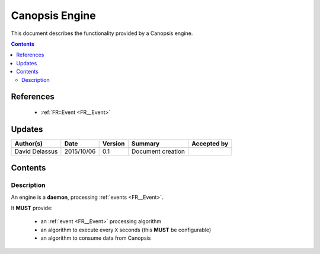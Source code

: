 .. _FR__Engine:

===============
Canopsis Engine
===============

This document describes the functionality provided by a Canopsis engine.

.. contents::
   :depth: 2

References
==========

 - :ref:`FR::Event <FR__Event>`

Updates
=======

.. csv-table::
   :header: "Author(s)", "Date", "Version", "Summary", "Accepted by"

   "David Delassus", "2015/10/06", "0.1", "Document creation", ""

Contents
========

Description
-----------

An engine is a **daemon**, processing :ref:`events <FR__Event>`.

It **MUST** provide:

 - an :ref:`event <FR__Event>` processing algorithm
 - an algorithm to execute every ``X`` seconds (this **MUST** be configurable)
 - an algorithm to consume data from Canopsis
